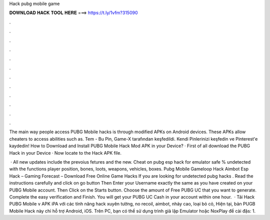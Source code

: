 Hack pubg mobile game



𝐃𝐎𝐖𝐍𝐋𝐎𝐀𝐃 𝐇𝐀𝐂𝐊 𝐓𝐎𝐎𝐋 𝐇𝐄𝐑𝐄 ===> https://t.ly/1vfm?315090



.



.



.



.



.



.



.



.



.



.



.



.

The main way people access PUBG Mobile hacks is through modified APKs on Android devices. These APKs allow cheaters to access abilities such as. Tem - Bu Pin, Game-X tarafından keşfedildi. Kendi Pinlerinizi keşfedin ve Pinterest'e kaydedin! How to Download and Install PUBG Mobile Hack Mod APK in your Device? · First of all download the PUBG Hack in your Device · Now locate to the Hack APK file.

 · All new updates include the prevoius fetures and the new. Cheat on pubg esp hack for emulator safe % undetected with the functions player position, bones, loots, weapons, vehicles, boxes. Pubg Mobile Gameloop Hack Aimbot Esp Hack – Gaming Forecast – Download Free Online Game Hacks If you are looking for undetected pubg hacks . Read the instructions carefully and click on go button Then Enter your Username exactly the same as you have created on your PUBG Mobile account. Then Click on the Starts button. Choose the amount of Free PUBG UC that you want to generate. Complete the easy verification and Finish. You will get your PUBG UC Cash in your account within one hour.  · Tải Hack PUBG Mobile v APK iPA với các tính năng hack xuyên tường, no recoil, aimbot, nhảy cao, loại bỏ cỏ, Hiện tại, bản PUGB Mobile Hack này chỉ hỗ trợ Android, iOS. Trên PC, bạn có thể sử dụng trình giả lập Emulator hoặc NoxPlay để cài đặs: 1.
